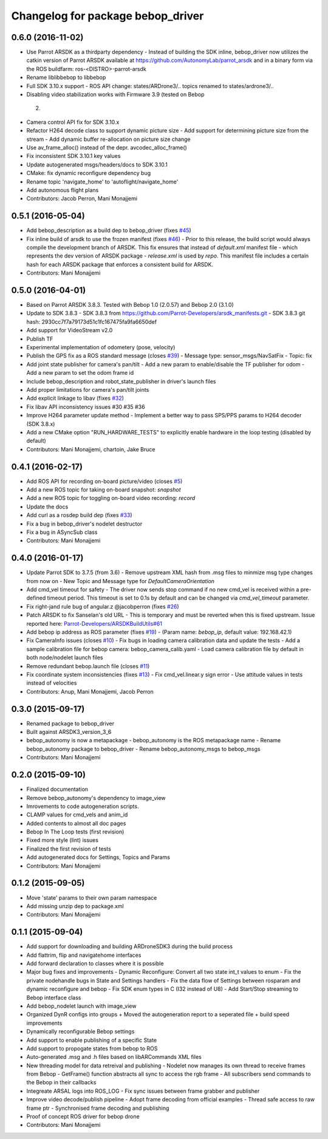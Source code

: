 ^^^^^^^^^^^^^^^^^^^^^^^^^^^^^^^^^^^^
Changelog for package bebop_driver
^^^^^^^^^^^^^^^^^^^^^^^^^^^^^^^^^^^^

0.6.0 (2016-11-02)
------------------
* Use Parrot ARSDK as a thirdparty dependency
  - Instead of building the SDK inline, bebop_driver now utilizes the
  catkin version of Parrot ARSDK available at
  https://github.com/AutonomyLab/parrot_arsdk and in a binary form via the
  ROS buildfarm: ros-<DISTRO>-parrot-arsdk
* Rename liblibbebop to libbebop
* Full SDK 3.10.x support
  - ROS API change: states/ARDrone3/.. topics renamed to states/ardrone3/..
*  Disabling video stabilization works with Firmware 3.9 (tested on Bebop
  2)
* Camera control API fix for SDK 3.10.x
* Refactor H264 decode class to support dynamic picture size
  - Add support for determining picture size from the stream
  - Add dynamic buffer re-allocation on picture size change
* Use av_frame_alloc() instead of the depr. avcodec_alloc_frame()
* Fix inconsistent SDK 3.10.1 key values
* Update autogenerated msgs/headers/docs to SDK 3.10.1
* CMake: fix dynamic reconfigure dependency bug
* Rename topic 'navigate_home' to 'autoflight/navigate_home'
* Add autonomous flight plans
* Contributors: Jacob Perron, Mani Monajjemi

0.5.1 (2016-05-04)
------------------
* Add bebop_description as a build dep to bebop_driver (fixes `#45 <https://github.com/AutonomyLab/bebop_autonomy/issues/45>`_)
* Fix inline build of arsdk to use the frozen manifest (fixes `#46 <https://github.com/AutonomyLab/bebop_autonomy/issues/46>`_)
  - Prior to this release, the build script would always compile the
  development branch of ARSDK. This fix ensures that instead of
  `default.xml` manifest file - which represents the dev version of ARSDK
  package - `release.xml` is used by `repo`. This manifest file includes a
  certain hash for each ARSDK package that enforces a consistent build for
  ARSDK.
* Contributors: Mani Monajjemi

0.5.0 (2016-04-01)
------------------
* Based on Parrot ARSDK 3.8.3. Tested with Bebop 1.0 (2.0.57) and Bebop 2.0 (3.1.0)
* Update to SDK 3.8.3
  - SDK 3.8.3 from
  https://github.com/Parrot-Developers/arsdk_manifests.git
  - SDK 3.8.3 git hash: 2930cc7f7a79173d51c1fc167475fa9fa6650def
* Add support for VideoStream v2.0
* Publish TF
* Experimental implementation of odometery (pose, velocity)
* Publish the GPS fix as a ROS standard message (closes `#39 <https://github.com/AutonomyLab/bebop_autonomy/issues/39>`_)
  - Message type: sensor_msgs/NavSatFix
  - Topic: fix
* Add joint state publisher for camera's pan/tilt
  - Add a new param to enable/disable the TF publisher for odom
  - Add a new param to set the odom frame id
* Include bebop_description and robot_state_publisher in driver's launch
  files
* Add proper limitations for camera's pan/tilt joints
* Add explicit linkage to libav (fixes `#32 <https://github.com/AutonomyLab/bebop_autonomy/issues/32>`_)
* Fix libav API inconsistency issues #30 #35 #36
* Improve H264 parameter update method
  - Implement a better way to pass SPS/PPS params to H264 decoder (SDK
  3.8.x)
* Add a new CMake option "RUN_HARDWARE_TESTS" to explicitly enable hardware in the loop testing (disabled by default)
* Contributors: Mani Monajjemi, chartoin, Jake Bruce

0.4.1 (2016-02-17)
------------------
* Add ROS API for recording on-board picture/video (closes `#5 <https://github.com/AutonomyLab/bebop_autonomy/issues/5>`_)
* Add a new ROS topic for taking on-board snapshot: `snapshot`
* Add a new ROS topic for toggling on-board video recording: `record`
* Update the docs
* Add curl as a rosdep build dep (fixes `#33 <https://github.com/AutonomyLab/bebop_autonomy/issues/33>`_)
* Fix a bug in bebop_driver's nodelet destructor
* Fix a bug in ASyncSub class
* Contributors: Mani Monajjemi

0.4.0 (2016-01-17)
------------------
* Update Parrot SDK to 3.7.5 (from 3.6)
  - Remove upstream XML hash from .msg files to minmize msg type changes from now on
  - New Topic and Message type for `DefaultCameraOrientation`
* Add cmd_vel timeout for safety
  - The driver now sends stop command if no new cmd_vel is received
  within a pre-defined timeout period. This timeout is set to 0.1s by default and can be changed via `cmd_vel_timeout` parameter.
* Fix right-jand rule bug of angular.z @jacobperron (fixes `#26 <https://github.com/AutonomyLab/bebop_autonomy/issues/26>`_)
* Patch ARSDK to fix Sanselan's old URL
  - This is temporary and must be reverted when this is fixed upstream.
  Issue reported here: `Parrot-Developers/ARSDKBuildUtils#61 <https://github.com/Parrot-Developers/ARSDKBuildUtils/issues/61>`_
* Add bebop ip address as ROS parameter (fixes `#19 <https://github.com/AutonomyLab/bebop_autonomy/issues/19>`_) - (Param name: `bebop_ip`, default value: 192.168.42.1)
* Fix CameraInfo issues (closes `#10 <https://github.com/AutonomyLab/bebop_autonomy/issues/10>`_)
  - Fix bugs in loading camera calibration data and update the tests
  - Add a sample calibration file for bebop camera: bebop_camera_calib.yaml
  - Load camera calibration file by default in both node/nodelet launch
  files
* Remove redundant bebop.launch file (closes `#11 <https://github.com/AutonomyLab/bebop_autonomy/issues/11>`_)
* Fix coordinate system inconsistencies (fixes `#13 <https://github.com/AutonomyLab/bebop_autonomy/issues/13>`_)
  - Fix cmd_vel.linear.y sign error
  - Use attitude values in tests instead of velocities
* Contributors: Anup, Mani Monajjemi, Jacob Perron

0.3.0 (2015-09-17)
------------------
* Renamed package to bebop_driver
* Built against ARSDK3_version_3_6
* bebop_autonomy is now a metapackage
  - bebop_autonomy is the ROS metapackage name
  - Rename bebop_autonomy package to bebop_driver
  - Rename bebop_autonomy_msgs to bebop_msgs
* Contributors: Mani Monajjemi

0.2.0 (2015-09-10)
------------------
* Finalized documentation
* Remove bebop_autonomy's dependency to image_view
* Imrovements to code autogeneration scripts.
* CLAMP values for cmd_vels and anim_id
* Added contents to almost all doc pages
* Bebop In The Loop tests (first revision)
* Fixed more style (lint) issues
* Finalized the first revision of tests
* Add autogenerated docs for Settings, Topics and Params
* Contributors: Mani Monajjemi

0.1.2 (2015-09-05)
------------------
* Move 'state' params to their own param namespace
* Add missing unzip dep to package.xml
* Contributors: Mani Monajjemi

0.1.1 (2015-09-04)
------------------
* Add support for downloading and building ARDroneSDK3 during the build process
* Add flattrim, flip and navigatehome interfaces
* Add forward declaration to classes where it is possible
* Major bug fixes and improvements
  - Dynamic Reconfigure: Convert all two state int_t values to enum
  - Fix the private nodehandle bugs in  State and Settings handlers
  - Fix the data flow of Settings between rosparam and dynamic reconfigure
  and bebop
  - Fix SDK enum types in C (I32 instead of U8)
  - Add Start/Stop streaming to Bebop interface class
* Add bebop_nodelet launch with image_view
* Organized DynR configs into groups
  + Moved the autogeneration report to a seperated file
  + build speed improvements
* Dynamically reconfigurable Bebop settings
* Add support to enable publishing of a specific State
* Add support to propogate states from bebop to ROS
* Auto-generated .msg and .h files based on libARCommands XML files
* New threading model for data retreival and publishing
  - Nodelet now manages its own thread to receive frames from Bebop
  - GetFrame() function abstracts all sync to access the rgb frame
  - All subscribers send commands to the Bebop in their callbacks
* Integreate ARSAL logs into ROS_LOG
  - Fix sync issues between frame grabber and publisher
* Improve video decode/publish pipeline
  - Adopt frame decoding from official examples
  - Thread safe access to raw frame ptr
  - Synchronised frame decoding and publishing
* Proof of concept ROS driver for bebop drone
* Contributors: Mani Monajjemi
